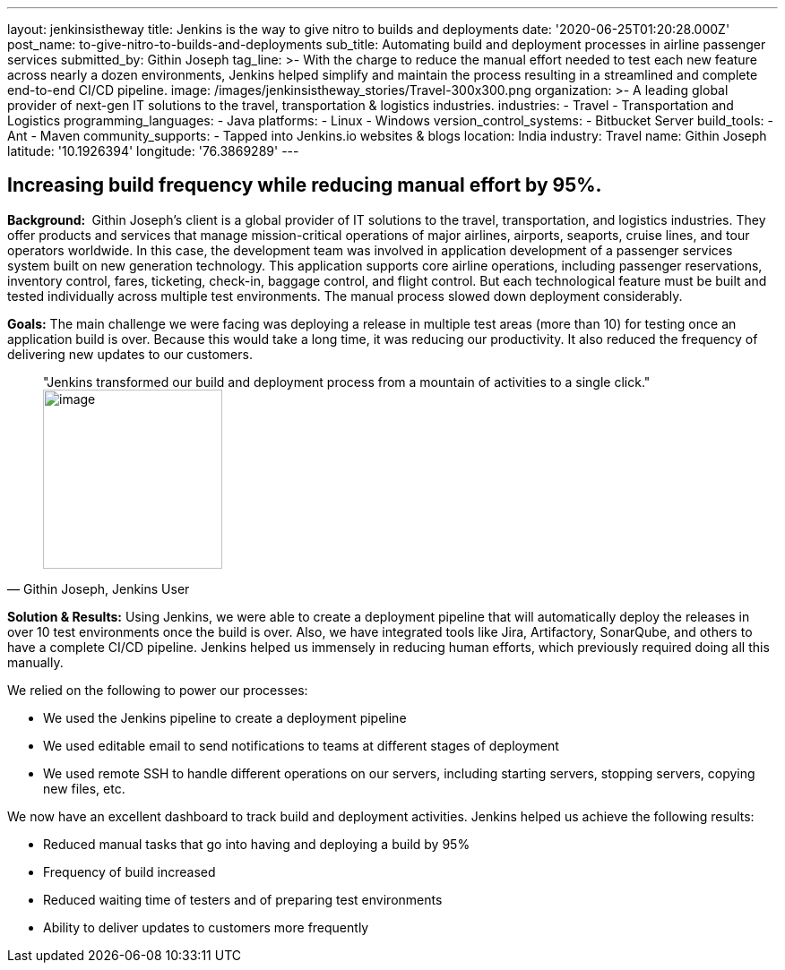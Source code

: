 ---
layout: jenkinsistheway
title: Jenkins is the way to give nitro to builds and deployments
date: '2020-06-25T01:20:28.000Z'
post_name: to-give-nitro-to-builds-and-deployments
sub_title: Automating build and deployment processes in airline passenger services
submitted_by: Githin Joseph
tag_line: >-
  With the charge to reduce the manual effort needed to test each new feature
  across nearly a dozen environments, Jenkins helped simplify and maintain the
  process resulting in a streamlined and complete end-to-end CI/CD pipeline.
image: /images/jenkinsistheway_stories/Travel-300x300.png
organization: >-
  A leading global provider of next-gen IT solutions to the travel,
  transportation & logistics industries.
industries:
  - Travel
  - Transportation and Logistics
programming_languages:
  - Java
platforms:
  - Linux
  - Windows
version_control_systems:
  - Bitbucket Server
build_tools:
  - Ant
  - Maven
community_supports:
  - Tapped into Jenkins.io websites & blogs
location: India
industry: Travel
name: Githin Joseph
latitude: '10.1926394'
longitude: '76.3869289'
---





== Increasing build frequency while reducing manual effort by 95%.

*Background: * Githin Joseph's client is a global provider of IT solutions to the travel, transportation, and logistics industries. They offer products and services that manage mission-critical operations of major airlines, airports, seaports, cruise lines, and tour operators worldwide. In this case, the development team was involved in application development of a passenger services system built on new generation technology. This application supports core airline operations, including passenger reservations, inventory control, fares, ticketing, check-in, baggage control, and flight control. But each technological feature must be built and tested individually across multiple test environments. The manual process slowed down deployment considerably.

*Goals:* The main challenge we were facing was deploying a release in multiple test areas (more than 10) for testing once an application build is over. Because this would take a long time, it was reducing our productivity. It also reduced the frequency of delivering new updates to our customers.





[.testimonal]
[quote, "Githin Joseph, Jenkins User"]
"Jenkins transformed our build and deployment process from a mountain of activities to a single click."
image:/images/jenkinsistheway_stories/Jenkins-logo.png[image,width=200,height=200]


*Solution & Results:* Using Jenkins, we were able to create a deployment pipeline that will automatically deploy the releases in over 10 test environments once the build is over. Also, we have integrated tools like Jira, Artifactory, SonarQube, and others to have a complete CI/CD pipeline. Jenkins helped us immensely in reducing human efforts, which previously required doing all this manually.

We relied on the following to power our processes:

* We used the Jenkins pipeline to create a deployment pipeline
* We used editable email to send notifications to teams at different stages of deployment
* We used remote SSH to handle different operations on our servers, including starting servers, stopping servers, copying new files, etc.

We now have an excellent dashboard to track build and deployment activities. Jenkins helped us achieve the following results:

* Reduced manual tasks that go into having and deploying a build by 95%
* Frequency of build increased
* Reduced waiting time of testers and of preparing test environments
* Ability to deliver updates to customers more frequently
